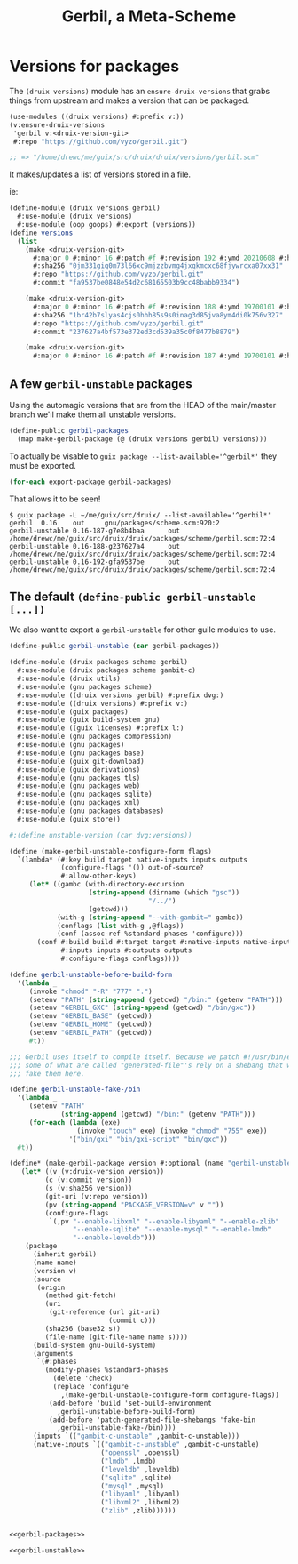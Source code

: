 #+TITLE: Gerbil, a Meta-Scheme


* Versions for packages

The ~(druix versions)~ module has an ~ensure-druix-versions~ that grabs things
from upstream and makes a version that can be packaged.

#+begin_src scheme
(use-modules ((druix versions) #:prefix v:))
(v:ensure-druix-versions
 'gerbil v:<druix-version-git>
 #:repo "https://github.com/vyzo/gerbil.git")

;; => "/home/drewc/me/guix/src/druix/druix/versions/gerbil.scm"
#+end_src

It makes/updates a list of versions stored in a file.

ie:

#+begin_src scheme
(define-module (druix versions gerbil)
  #:use-module (druix versions)
  #:use-module (oop goops) #:export (versions))
(define versions
  (list
    (make <druix-version-git>
      #:major 0 #:minor 16 #:patch #f #:revision 192 #:ymd 20210608 #:hms 122759
      #:sha256 "0jm331giq0m73l66xc9mjzzbvmg4jxqkmcxc68fjywrcxa07xx31"
      #:repo "https://github.com/vyzo/gerbil.git"
      #:commit "fa9537be0848e54d2c68165503b9cc48babb9334")

    (make <druix-version-git>
      #:major 0 #:minor 16 #:patch #f #:revision 188 #:ymd 19700101 #:hms 0
      #:sha256 "1br42b7slyas4cjs0hhh85s9s0inag3d85jva8ym4di0k756v327"
      #:repo "https://github.com/vyzo/gerbil.git"
      #:commit "237627a4bf573e372ed3cd539a35c0f8477b8879")

    (make <druix-version-git>
      #:major 0 #:minor 16 #:patch #f #:revision 187 #:ymd 19700101 #:hms 0 #:sha256 "0yqsjyk1gzfnvp4rvs8q06v7vcdgbnpw9bpa03f36zkzp466gdyl" #:repo "https://github.com/vyzo/gerbil.git" #:commit "7e8b4baaf563b7cd804b3b653d4823b9762f5c87")))

#+end_src


** A few ~gerbil-unstable~ packages

Using the automagic versions that are from the HEAD of the main/master branch we'll make them all unstable versions.

#+begin_src scheme :noweb-ref gerbil-packages
(define-public gerbil-packages
  (map make-gerbil-package (@ (druix versions gerbil) versions)))
#+end_src

To actually be visable to ~guix package --list-available='^gerbil*'~ they must be exported.

#+begin_src scheme :noweb-ref gerbil-packages
(for-each export-package gerbil-packages)
#+end_src

That allows it to be seen!

#+begin_src shell
$ guix package -L ~/me/guix/src/druix/ --list-available='^gerbil*'
gerbil  0.16    out     gnu/packages/scheme.scm:920:2
gerbil-unstable 0.16-187-g7e8b4baa      out     /home/drewc/me/guix/src/druix/druix/packages/scheme/gerbil.scm:72:4
gerbil-unstable 0.16-188-g237627a4      out     /home/drewc/me/guix/src/druix/druix/packages/scheme/gerbil.scm:72:4
gerbil-unstable 0.16-192-gfa9537be      out     /home/drewc/me/guix/src/druix/druix/packages/scheme/gerbil.scm:72:4
#+end_src

** The default ~(define-public gerbil-unstable [...])~

We also want to export a ~gerbil-unstable~ for other guile modules to use.

#+begin_src scheme :noweb-ref gerbil-unstable
(define-public gerbil-unstable (car gerbil-packages))
#+end_src

#+begin_src scheme :tangle "../druix/packages/scheme/gerbil.scm" :noweb yes
(define-module (druix packages scheme gerbil)
  #:use-module (druix packages scheme gambit-c)
  #:use-module (druix utils)
  #:use-module (gnu packages scheme)
  #:use-module ((druix versions gerbil) #:prefix dvg:)
  #:use-module ((druix versions) #:prefix v:)
  #:use-module (guix packages)
  #:use-module (guix build-system gnu)
  #:use-module ((guix licenses) #:prefix l:)
  #:use-module (gnu packages compression)
  #:use-module (gnu packages)
  #:use-module (gnu packages base)
  #:use-module (guix git-download)
  #:use-module (guix derivations)
  #:use-module (gnu packages tls)
  #:use-module (gnu packages web)
  #:use-module (gnu packages sqlite)
  #:use-module (gnu packages xml)
  #:use-module (gnu packages databases)
  #:use-module (guix store))

#;(define unstable-version (car dvg:versions))

(define (make-gerbil-unstable-configure-form flags)
  `(lambda* (#:key build target native-inputs inputs outputs
             (configure-flags '()) out-of-source?
             #:allow-other-keys)
     (let* ((gambc (with-directory-excursion
                    (string-append (dirname (which "gsc"))
                                   "/../")
                    (getcwd)))
            (with-g (string-append "--with-gambit=" gambc))
            (conflags (list with-g ,@flags))
            (conf (assoc-ref %standard-phases 'configure)))
       (conf #:build build #:target target #:native-inputs native-inputs
             #:inputs inputs #:outputs outputs
             #:configure-flags conflags))))

(define gerbil-unstable-before-build-form
  '(lambda _
     (invoke "chmod" "-R" "777" ".")
     (setenv "PATH" (string-append (getcwd) "/bin:" (getenv "PATH")))
     (setenv "GERBIL_GXC" (string-append (getcwd) "/bin/gxc"))
     (setenv "GERBIL_BASE" (getcwd))
     (setenv "GERBIL_HOME" (getcwd))
     (setenv "GERBIL_PATH" (getcwd))
     #t))

;;; Gerbil uses itself to compile itself. Because we patch #!/usr/bin/env, and
;;; some of what are called "generated-file"'s rely on a shebang that works, we
;;; fake them here.

(define gerbil-unstable-fake-/bin
  '(lambda _
     (setenv "PATH"
             (string-append (getcwd) "/bin:" (getenv "PATH")))
     (for-each (lambda (exe)
                 (invoke "touch" exe) (invoke "chmod" "755" exe))
               '("bin/gxi" "bin/gxi-script" "bin/gxc"))
  #t))

(define* (make-gerbil-package version #:optional (name "gerbil-unstable"))
   (let* ((v (v:druix-version version))
         (c (v:commit version))
         (s (v:sha256 version))
         (git-uri (v:repo version))
         (pv (string-append "PACKAGE_VERSION=v" v ""))
         (configure-flags
          `(,pv "--enable-libxml" "--enable-libyaml" "--enable-zlib"
                "--enable-sqlite" "--enable-mysql" "--enable-lmdb"
                "--enable-leveldb")))
    (package
      (inherit gerbil)
      (name name)
      (version v)
      (source
       (origin
         (method git-fetch)
         (uri
          (git-reference (url git-uri)
                         (commit c)))
         (sha256 (base32 s))
         (file-name (git-file-name name s))))
      (build-system gnu-build-system)
      (arguments
       `(#:phases
         (modify-phases %standard-phases
           (delete 'check)
           (replace 'configure
             ,(make-gerbil-unstable-configure-form configure-flags))
          (add-before 'build 'set-build-environment
            ,gerbil-unstable-before-build-form)
          (add-before 'patch-generated-file-shebangs 'fake-bin
            ,gerbil-unstable-fake-/bin))))
      (inputs `(("gambit-c-unstable" ,gambit-c-unstable)))
      (native-inputs `(("gambit-c-unstable" ,gambit-c-unstable)
                       ("openssl" ,openssl)
                       ("lmdb" ,lmdb)
                       ("leveldb" ,leveldb)
                       ("sqlite" ,sqlite)
                       ("mysql" ,mysql)
                       ("libyaml" ,libyaml)
                       ("libxml2" ,libxml2)
                       ("zlib" ,zlib))))))


<<gerbil-packages>>

<<gerbil-unstable>>

#+end_src
